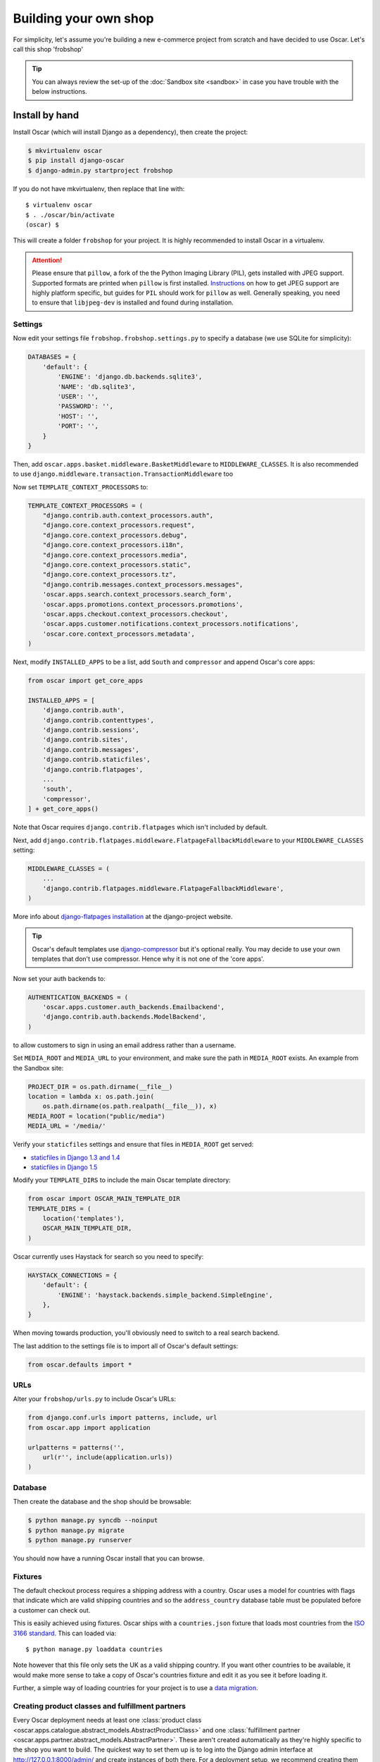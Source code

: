 ======================
Building your own shop
======================

For simplicity, let's assume you're building a new e-commerce project from
scratch and have decided to use Oscar.  Let's call this shop 'frobshop'

.. tip::

    You can always review the set-up of the
    :doc:`Sandbox site <sandbox>` in case you have trouble with
    the below instructions.

Install by hand
===============

Install Oscar (which will install Django as a dependency), then create the
project:

.. code-block:: bash

    $ mkvirtualenv oscar
    $ pip install django-oscar
    $ django-admin.py startproject frobshop

If you do not have mkvirtualenv, then replace that line with::

    $ virtualenv oscar
    $ . ./oscar/bin/activate
    (oscar) $

This will create a folder ``frobshop`` for your project. It is highly
recommended to install Oscar in a virtualenv.

.. attention::

    Please ensure that ``pillow``, a fork of the the Python Imaging Library
    (PIL), gets installed with JPEG support. Supported formats are printed
    when ``pillow`` is first installed.
    Instructions_ on how to get JPEG support are highly platform specific,
    but guides for ``PIL`` should work for ``pillow`` as well. Generally
    speaking, you need to ensure that ``libjpeg-dev`` is installed and found
    during installation.

    .. _Instructions: http://www.google.com/search?q=install+pil+with+jpeg+support

Settings
--------

Now edit your settings file ``frobshop.frobshop.settings.py`` to specify a
database (we use SQLite for simplicity):

.. code-block:: django

    DATABASES = {
        'default': {
            'ENGINE': 'django.db.backends.sqlite3',
            'NAME': 'db.sqlite3',
            'USER': '',
            'PASSWORD': '',
            'HOST': '',
            'PORT': '',
        }
    }

Then, add ``oscar.apps.basket.middleware.BasketMiddleware`` to
``MIDDLEWARE_CLASSES``.  It is also recommended to use
``django.middleware.transaction.TransactionMiddleware`` too

Now set ``TEMPLATE_CONTEXT_PROCESSORS`` to:

.. code-block:: django

    TEMPLATE_CONTEXT_PROCESSORS = (
        "django.contrib.auth.context_processors.auth",
        "django.core.context_processors.request",
        "django.core.context_processors.debug",
        "django.core.context_processors.i18n",
        "django.core.context_processors.media",
        "django.core.context_processors.static",
        "django.core.context_processors.tz",
        "django.contrib.messages.context_processors.messages",
        'oscar.apps.search.context_processors.search_form',
        'oscar.apps.promotions.context_processors.promotions',
        'oscar.apps.checkout.context_processors.checkout',
        'oscar.apps.customer.notifications.context_processors.notifications',
        'oscar.core.context_processors.metadata',
    )

Next, modify ``INSTALLED_APPS`` to be a list, add ``South`` and ``compressor``
and append Oscar's core apps:

.. code-block:: django

    from oscar import get_core_apps

    INSTALLED_APPS = [
        'django.contrib.auth',
        'django.contrib.contenttypes',
        'django.contrib.sessions',
        'django.contrib.sites',
        'django.contrib.messages',
        'django.contrib.staticfiles',
        'django.contrib.flatpages',
        ...
        'south',
        'compressor',
    ] + get_core_apps()

Note that Oscar requires ``django.contrib.flatpages`` which isn't
included by default.

Next, add ``django.contrib.flatpages.middleware.FlatpageFallbackMiddleware`` to
your ``MIDDLEWARE_CLASSES`` setting:

.. code-block:: django

    MIDDLEWARE_CLASSES = (
        ...
        'django.contrib.flatpages.middleware.FlatpageFallbackMiddleware',
    )

More info about `django-flatpages installation`_ at the django-project website.

.. _`django-flatpages installation`: https://docs.djangoproject.com/en/dev/ref/contrib/flatpages/#installation

.. tip::

    Oscar's default templates use django-compressor_ but it's optional really.
    You may decide to use your own templates that don't use compressor.  Hence
    why it is not one of the 'core apps'.

.. _django-compressor: https://github.com/jezdez/django_compressor

Now set your auth backends to:

.. code-block:: django

    AUTHENTICATION_BACKENDS = (
        'oscar.apps.customer.auth_backends.Emailbackend',
        'django.contrib.auth.backends.ModelBackend',
    )

to allow customers to sign in using an email address rather than a username.

Set ``MEDIA_ROOT`` and ``MEDIA_URL`` to your environment, and make sure the
path in ``MEDIA_ROOT`` exists. An example from the Sandbox site:

.. code-block:: django


    PROJECT_DIR = os.path.dirname(__file__)
    location = lambda x: os.path.join(
        os.path.dirname(os.path.realpath(__file__)), x)
    MEDIA_ROOT = location("public/media")
    MEDIA_URL = '/media/'

Verify your ``staticfiles`` settings and ensure that files in ``MEDIA_ROOT``
get served:

* `staticfiles in Django 1.3 and 1.4 <https://docs.djangoproject.com/en/1.3/howto/static-files/#serving-other-directories>`_
* `staticfiles in Django 1.5 <https://docs.djangoproject.com/en/1.5/howto/static-files/#serving-files-uploaded-by-a-user>`_

Modify your ``TEMPLATE_DIRS`` to include the main Oscar template directory:

.. code-block:: django

    from oscar import OSCAR_MAIN_TEMPLATE_DIR
    TEMPLATE_DIRS = (
        location('templates'),
        OSCAR_MAIN_TEMPLATE_DIR,
    )

Oscar currently uses Haystack for search so you need to specify:

.. code-block:: django

    HAYSTACK_CONNECTIONS = {
        'default': {
            'ENGINE': 'haystack.backends.simple_backend.SimpleEngine',
        },
    }

When moving towards production, you'll obviously need to switch to a real search
backend.

The last addition to the settings file is to import all of Oscar's default settings:

.. code-block:: django

    from oscar.defaults import *

URLs
----

Alter your ``frobshop/urls.py`` to include Oscar's URLs:

.. code-block:: django

    from django.conf.urls import patterns, include, url
    from oscar.app import application

    urlpatterns = patterns('',
        url(r'', include(application.urls))
    )

Database
--------

Then create the database and the shop should be browsable:

.. code-block:: bash

    $ python manage.py syncdb --noinput
    $ python manage.py migrate
    $ python manage.py runserver

You should now have a running Oscar install that you can browse.

Fixtures
--------

The default checkout process requires a shipping address with a country.  Oscar
uses a model for countries with flags that indicate which are valid shipping
countries and so the ``address_country`` database table must be populated before
a customer can check out.

This is easily achieved using fixtures.  Oscar ships with a ``countries.json``
fixture that loads most countries from the `ISO 3166 standard`_.  This can loaded
via::

    $ python manage.py loaddata countries

Note however that this file only sets the UK as a valid shipping country.  If
you want other countries to be available, it would make more sense to take a
copy of Oscar's countries fixture and edit it as you see it before loading it.

Further, a simple way of loading countries for your project is to use a `data
migration`_.

.. _`ISO 3166 standard`: http://en.wikipedia.org/wiki/ISO_3166
.. _`data migration`: http://codeinthehole.com/writing/prefer-data-migrations-to-initial-data/


Creating product classes and fulfillment partners
-------------------------------------------------

Every Oscar deployment needs at least one
:class:`product class <oscar.apps.catalogue.abstract_models.AbstractProductClass>`
and one
:class:`fulfillment partner <oscar.apps.partner.abstract_models.AbstractPartner>`.
These aren't created automatically as they're highly specific to the shop you
want to build.
The quickest way to set them up is to log into the Django admin
interface at http://127.0.0.1:8000/admin/ and create instances of both there.
For a deployment setup, we recommend creating them as `data migration`_.

.. _data migration: http://codeinthehole.com/writing/prefer-data-migrations-to-initial-data/

Defining the order pipeline
---------------------------

The order management in Oscar relies on the order pipeline that
defines all the statuses an order can have and the possible transitions
for any given status. Statuses in Oscar are not just used for an order
but are handled on the line level as well to be able to handle partial
shipping of an order.

The order status pipeline is different for every shop which means that
changing it is fairly straightforward in Oscar. The pipeline is defined in
your ``settings.py`` file using the ``OSCAR_ORDER_STATUS_PIPELINE`` setting.
You also need to specify the initial status for an order and a line item in
``OSCAR_INITIAL_ORDER_STATUS`` and ``OSCAR_INITIAL_LINE_STATUS``
respectively.

To give you an idea of what an order pipeline might look like take a look
at the Oscar sandbox settings:

.. code-block:: django

    OSCAR_INITIAL_ORDER_STATUS = 'Pending'
    OSCAR_INITIAL_LINE_STATUS = 'Pending'
    OSCAR_ORDER_STATUS_PIPELINE = {
        'Pending': ('Being processed', 'Cancelled',),
        'Being processed': ('Processed', 'Cancelled',),
        'Cancelled': (),
    }

Defining the order status pipeline is simply a dictionary of where each
status is given as a key. Possible transitions into other statuses can be
specified as an iterable of status names. An empty iterable defines an
end point in the pipeline.

With these three settings defined in your project you'll be able to see
the different statuses in the order management dashboard.

Next steps
==========

The next step is to implement the business logic of your domain on top of
Oscar. The fun part.
